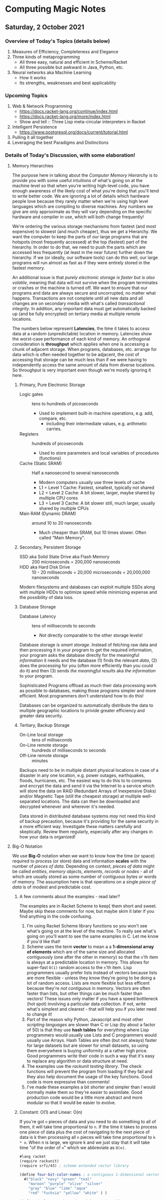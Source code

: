 * Computing Magic Notes

** Saturday, 2 October 2021

*** Overview of Today's Topics (details below)

1. Measures of Efficiency, Completeness and Elegance
2. Three kinds of metaprogramming
   - All three easy, natural and efficient in Scheme/Racket
   - All three possible but awkward in Java, Python, etc.
3. Neural networks aka Machine Learning
   - How it works
   - Its strengths, weaknesses and best applicability

*** Upcoming Topics

1. Web & Network Programming
  - https://docs.racket-lang.org/continue/index.html
  - https://docs.racket-lang.org/more/index.html
  - Show and tell :: Three Lisp meta-circular interpreters in Racket
2. Intelligent Persistence
  - https://www.postgresql.org/docs/current/tutorial.html
3. Pulling it all together
4. Leveraging the best Paradigms and Distinctions

*** Details of Today's Discussion, with some elaboration!

**** Memory Hierarchies

The purpose here in talking about the /Computer Memory Hierarchy/ is to provide
you with some useful intuitions of what's going on at the machine level so that
when you're writing high-level code, you have enough awareness of the likely
cost of what you're doing that you'll tend to write better code. We are ignoring
a lot of details which hardware people love because they rarely matter when
we're using high level languages which are compiling to diverse machines. Any
numbers we give are only approximate as they will vary depending on the specific
hardware and compiler in use, which will both change frequently!

We're ordering the various storage mechanisms from fastest (and most expensive)
to slowest (and much cheaper), thus we get a Hierarchy. We want the computer to
keep the parts of our large programs that are hotspots (most frequently
accessed) at the top (fastest) part of the hierarchy. In order to do that, we
need to push the parts which are accessed less frequently (at least in the near
future) further down the hierarchy. If we (or ideally, our software tools) can
do this well, our large programs will run almost as fast as if they were
entirely stored in the fastest memory.

An additional issue is that /purely electronic storage is faster but is also
volatile/, meaning that data will not survive when the program terminates or
crashes or the machine is turned off. We want to ensure that our programs and
data are always secure and uncorrupted, no matter what happens. Transactions are
not complete until all new data and all changes are on secondary media with
what's called /transactional integrity/. In addition, any important data must get
automatically backed up (and be fully encrypted) on tertiary media at multiple
remote locations.

The numbers below represent *Latencies*, the time it takes to access data at a
random (unpredictable) location in memory. Latencies show the worst-case
performance of each kind of memory. An orthogonal consideration is *throughput*
which applies when one is accessing a chunk of adjacent storage. When programs,
databases, etc. arrange for data which is often needed together to be adjacent,
the cost of accessing that storage can be much less than if we were having to
independently access the same amount of data from diverse locations. So
throughput is very important even though we're mostly ignoring it here.

***** Primary, Pure Electronic Storage

- Logic gates :: tens to hundreds of picoseconds
  - Used to implement built-in machine operations, e.g. add, compare, etc.
    - including their intermediate values, e.g. arithmetic carries.
- Registers :: hundreds of picoseconds
  - Used to store parameters and local variables of procedures (functions)
- Cache (Static SRAM) :: Half a nanosecond to several nanoseconds
  - Modern computers usually use three levels of cache
  - L1 = Level 1 Cache: Fastest, smallest, typically not shared
  - L2 = Level 2 Cache: A bit slower, larger, maybe shared by multiple CPU cores
  - L3 = Level 3 Cache: A bit slower still, much larger, usually shared by multiple CPUs
- Main RAM (Dynamic DRAM) :: around 10 to 20 nanoseconds
  -  Much cheaper than SRAM, but 10 times slower.  Often called "Main Memory".

***** Secondary, Persistent Storage

- SSD aka Solid State Drive aka Flash Memory :: 200 microseconds = 200,000 nanoseconds
- HDD aka Hard Disk Drive :: 10 - 20 milliseconds = 20,000 microseconds = 20,000,000 nanoseconds

Modern filesystems and databases can exploit multiple SSDs along with multiple
HDDs to optimize speed while minimizing expense and the possibility of data
loss.

***** Database Storage

- Database Latency :: tens of milliseconds to seconds
  -  /Not/ directly comparable to the other storage levels!

Database storage is /smart storage/. Instead of fetching raw data and then
processing it in your program to get the required information, your program asks
the database directly for the meaningful /information/ it needs and the database
(1) finds the relevant /data/, (2) does the processing for you (often more
efficiently than you could do it) and then (3) sends /the meaningful results/
aka /the information/ to your program.

Sophisticated Programs offload as much their data processing work as possible to
databases, making those programs simpler and more efficient.  Most programmers
don't understand how to do this!

Databases can be organized to automatically distribute the data to multiple
geographic locations to privide greater efficiency and greater data security.

***** Tertiary, Backup Storage

- On-Line local storage :: tens of milliseconds
- On-Line remote storage :: hundreds of milliseconds to seconds
- Off-Line remote storage :: minutes

Backups need to be in multiple distant physical locations in case of a disaster
in any one location, e.g. power outages, earthquakes, floods, hurricanes, etc.
The easiest way to do this to to compress and encrypt the data and send it via
the Internet to a service which will store the data on RAID (Redundant Arrays of
Inexpensive Disks) and/or Magnetic Tape (still the cheapest storage) at mulitple
well-separated locations. The data can then be downloaded and decrypted whenever
and wherever it's needed.

Data stored in distributed database systems /may/ not need this kind of backup
precaution, because it's providing for the same security in a more efficient
way. Investigate these matters carefully and skeptically. Review them regularly,
especially after any changes in how your data is organized!

**** Big-O Notation

We use *Big-O* notation when we want to know how the time (or space) required to
process (or store) data and information *scales* with the number of /pieces of
data/. Depending on context, /pieces of data/ might be called /entities/,
/memory objects/, /elements/, /records/ or /nodes/ - all of which are usually
stored as some number of contiguous bytes or words of memory. The assumption
here is that operations on a single /piece of data/ is of modest and predictable
cost.

***** A few comments about the examples - read later?

The examples are in Racket Scheme to keep[ them short and sweet. Maybe skip
these comments for now, but maybe skim it later if you find anything in the code
confusing.

1. I'm using Racket Scheme library functions so you won't see what's going on at
   the level of the machine. To really see what's going on you'll want to see
   the same examples in C. Let me know if you'd like that!
2. Scheme uses the term *vector* to mean a a *1-dimensional array of elements*
   which are of the same size and allocated contiguously (one after the other in
   memory) so that the =n='th item is always at a predictable location in
   memory. This allows for super-fast =O(1)= random access to the =n='th item.
   Lisp programmers usually prefer lists instead of vectors because lists are
   more flexible - unless they know they're going to be doing a lot of random
   access. Lists are more flexible but less efficent because they're /not
   contiguous/ in memory. Vectors are often faster than lists, but other things
   can be much faster than vectors! These issues only matter if you have a speed
   bottleneck (hot spot) involving a particular data collection. If not, write
   what's simplest and clearest - that will help you if you later need to change
   it!
3. Part of the reason why Python, Javascript and most other /scripting
   languages/ are slower than C or Lisp (by about a factor of 50) is that they
   use *hash tables* for everything where Lisp programmers would usually use
   Lists and C programmers would usually use Arrays. Hash Tables are often (but
   not always) faster for large datasets but are slower for small datasets, so
   using them everywhere is buying uniformity at a rather high price. Good
   programmers write their code in such a way that it's easy to replace any
   algorithm or data structure at need.
4. The examples use the /rackunit testing library/. The check functions will
   prevent the program from loading if they fail and they also help document the
   usage of the key functions. Good code is more expressive than comments!
5. I've made these examples a bit shorter and simpler than I would normally make
   them so they're easier to assimilate. Good production code would be a little
   more abstract and more modular so that it would be easier to evolve.

***** Constant: O(1) and Linear: O(n)

If you're got =n= pieces of data and you need to do something to all of them, it
will take time proportional to =n=. If the time it takes to process one piece of
data plus the cost of navigating to the next piece of data is k then processing
all =n= pieces will take time proportional to =k * n=. When n is large, we ignore k
and we just stay that it will take time "of the order of =n=" which we abbreviate
as =O(n)=.

#+begin_src scheme
#lang racket
(require rackunit)
(require srfi/43) ; scheme extended vector library

(define four-bit-color-names ; a contiguous 1-dimensional vector
  #("black" "navy" "green" "teal"
    "maroon" "purple" "olive" "silver"
    "gray" "blue" "lime" "aqua"
    "red" "fuchsia" "yellow" "white" ) )

(define (color-name-by-code code) ; O(1) small k -- super cheap!
  (vector-ref four-bit-color-names code) )

(check-equal? "black" (color-name-by-code 0))
(check-equal? "white" (color-name-by-code 15))
(check-exn exn:fail? (λ () (color-name-by-code -1)))
(check-exn exn:fail? (λ () (color-name-by-code 16)))

(define (color-code-by-name-linear name) ; O(n) small k -- not so cheap!
  (vector-index (λ (color) (equal? color name)) four-bit-color-names) )

(check-equal? 0 (color-code-by-name-linear "black"))
(check-equal? 15 (color-code-by-name-linear "white"))
(check-pred false? (color-code-by-name-linear "hello"))
#+end_src

If =n= = 1000 and you are trying to find a particular piece of data and you know
it's in there, on the average you'll need to look at =n/2= = 500 of the pieces,
but this is still proportional to n so we say it still =O(n)=.

***** Sorted Array: O(log n)

If the data is n a sorted array we can ue binary search to find thing, like when
you are looking something up in a dictionary. In each step you cut the remaining
possibilities in half.

#+begin_src scheme
; continuing from last example ...

;; Now let's create a vector of pairs, sorted by the codes

(define four-bit-color-pairs-by-code ; vector of (name . code) pairs
   (vector-map (λ (i x) (cons x i)) four-bit-color-names) )

;; Now one with the same pairs but sorted by the names

(define four-bit-color-pairs-by-name ; vector of (name . code) pairs
  (vector-sort four-bit-color-pairs-by-code string<? #:key car) )

(define (color-pair-by-name:log name) ; O(log n) smallish k
  (let ([index (vector-binary-search
                four-bit-color-pairs-by-name
                name
                (λ (color-code-pair string2)
                  (let ( [string1 (car color-code-pair)] )
                    (if (string<? string1 string2) -1 (if (string=? string1 string2) 0 1)) ) ) ) ])
    (and index (vector-ref four-bit-color-pairs-by-name index)) ) )

(check-equal? '("black" . 0) (color-pair-by-name:log "black"))
(check-equal? '("white" . 15) (color-pair-by-name:log "white"))
(check-pred false? (color-pair-by-name:log "hello"))
#+end_src

Well, that seems to be better!
| *number of items* | *cost of lookup* |
| =n=               | =O(log n)=       |
|-------------------+------------------|
| one thousand      | 10 * k           |
| one million       | 20 * k           |
| one billion       | 30 * k           |

Looking good! However, if you've only got a handful of values, or if you can put
the values that are most frequently wanted at the front, a linear search could be faster!

And: if new data arrives frequently you'll have to resort the array!

| *size of array* | *cost of sorting it* |
| =n=             | =O(n⋅log n)=       |
|-----------------+----------------------|
| one thousand    | 10 * 1000 * k        |
| one million     | 20 * 1000000 * k     |
| one billion     | 30 * 1000000000 * k  |

You need to have exponentially more lookups between resorts to pay for the cost
of the resorts!

There is a large family of tree data structures which can help you out if you
have new data arriving frequently and/or old data which frequently needs to be
dropped and you want to keep everything O(log n). We didn't get into that family
today.

***** Hashing: O(1) but higher k

Finally, the technique used nearly everywhere by Python, Javascript and most
other "scripting" languages: hashing and *hash tables*. You need a hash function
which converts a key value, e.g. the name of something, and crunches it down
into an integer between =0= an =2 * n=. You then create an array of size =2 *
n=. You store each of your items in the array at location =hash[item]=. If you
can come up with a hash function which is (1) fast to compute and (2) rarely
produces the same value for different data, you can (3) get *great
performance* - but watch out for those two caveats! Most scripting languages and
even modern Lisps will write a hash function for you, for free! If your
performance is terrible, it's sometimes the fault of that free hash function not
doing a good job!

#+begin_src scheme
; continuing from last example ...

;; Finally, let's build a hash table from the same data
;; make-hash expects the data as a list of pairs
;; it will store it via a hash based on the car of the pairs

(define four-bit-color-pairs-hashed-by-name
  (make-hash (vector->list four-bit-color-pairs-by-code)) )


(define (color-pair-by-name:hash name) ; O(1) medium k
  (hash-ref four-bit-color-pairs-hashed-by-name name #f) ) ; return #f on failure

(check-equal? 0 (color-pair-by-name:hash "black"))
(check-equal? 15 (color-pair-by-name:hash "white"))
(check-pred false? (color-pair-by-name:hash "hello"))
#+end_src

**** Three kinds of metaprogramming

It's easy to miss the power of metaprogramming in this decent but facile defintion:
#+begin_quote
Metaprogramming in the large is the technique of writing general programs which
write (often larger and more complex) specialized programs according to
specifications. Metaprogramming in the small often invoves small functions which
return specialized functions according to specifications provided as parameters.
#+end_quote

Metaprogramming is often confused with the /very bad idea/ of self-modifying
code. Modern computer systems consider self-modifying code to be an error and
are designed to make it impossible! If you would like an expanded discussion of
this matter, ask!

A fun warmup for metaprogramming is writing [[https://en.m.wikipedia.org/wiki/Quine_(computing)][quines]], but most quines, including
the heroic PolyQuines in [[https://www.youtube.com/watch?v=6avJHaC3C2U][The Art of Code]] do not demonstrate very good
metaprogramming.  They are forced rather than natural.

There are three common kinds of metaprogramming:

1. Writing a script or program which reads in some data and then writes a new
   script or program which you can run later. Compilers are a spectacular
   example of this kind of metaprogramming. So are the horribly complex but
   powerful [[https://www.gnu.org/software/automake/manual/html_node/Autotools-Introduction.html][GNU Autotools]] which are used to configure many complex software
   systems before building and installing them. This technique is /heavyweight/
   as it involves (1) running program or script (A) which performs I/O reading
   the specifications (usually from a file) and writing the new script or
   program (typically to another file) and then arranges for the resulting
   output file to be set up for execution at the appropriate time. In addition
   to the I/O overhead, the specifications have to be parsed and verified and
   the code which is generated will need to be parsed, verified and translated
   (compiled or interpreted) into machine language. We're talking massive
   overhead. Even on today's computers this is something which often takes many
   minutes to run, or longer.
2. All scripting languages and many compiled languages have the ability to
   dynamically parse and execute code which is in the form of a data structure
   in memory. In most languages this will simply be a string, but in homoiconic
   languages such as Lisp and Prolog we can use symbolic expressions to more
   naturally express desired code and reduce syntax errors. This means we can
   have functions output such strings or symbolic expressions into memory and
   then tell a built-in compiler or interpreter to immediately parse and
   translate them into efficient code which can be run immediately or at a later
   time. This is a similar but somewhat more lightweight version of the first
   method. It still has a lot of overhead as the strings or symbolic expressions
   have to be analyzed, verified and translated before they can be run.
3. Languages which have lambda functions can do a much more efficient and
   natural form of metaprogramming. For a long time only Lisps had Lambda
   Functions, but various kinds of (usually functionally restricted) Lambda
   Functions have been added in newer versions of popular languages such as
   Python, Java, Javascript, Microsoft Excel, etc. An ordinary function can
   simply return a Lambda Function which can then be immediately excuted if
   suitable prameters are already available, or it can be bound to a name for
   (re)use later in the program. In Lisp /all Functions are Lambda functions/
   and in Lisp, Functions are first class objects which can be sent over network
   channels to be excuted remotely, stored in databases and files, etc. When
   Lambda Functions are fully integrated into the compiler, as they are in Lisp,
   they don't require any new parsing or analysis - they are almost instantly
   available as machine code and they're just as reliable and efficient as any
   other functions.

So how does this show up in Quines?

**** QUines using the Heavyweight Method 

This C example is typical of the lot. It outputs it's source code to the screen.
But a C program written to the screen cannot be run unless a human redirects the
output to a file with a suitable name, compiles that file to a suitable
executable file and arranges it to be run. It also outputs its source as a
single very long line. It's clumsy and incomplete.  We are not impressed!


#+begin_src C
#include <stdio.h>
int main(){
  char*c="#include <stdio.h>%cint main(){char*c=%c%s%c;printf(c,10,34,c,34,10);return 0;}%c";
  printf(c,10,34,c,34,10);
  return 0;
}
#+end_src

Here's a more complete Quine written in Python:

#+begin_src python
#!/usr/bin/python

import os, sys, time, uuid

# get self code
self_content = file(sys.argv[0]).read()

while True:
    # wait 10 seconds
    time.sleep(10)
    
    # create unique filename
    dupe = "%s.py" % uuid.uuid4()
    
    # open and write to the copy
    copy = open(dupe, "w")
    copy.write(self_content)
    copy.close()    
    
    # make the copy executable and execute
    os.chmod(dupe, 0755)
    os.system("./%s &" % dupe)
#+end_src

It successfully writes itself out as a new Python script with suitable
permissions. Still pretty clumsy, though!

**** QUines using the Data Structure Method 

#+begin_src python
var = "print('var = ', repr(var), '\\neval(var)')"
eval(var)
#+end_src

This Python quine is create a string which has to be reparsed and translated to
Python intermediate code on each iteration. It should get credit, though, for
including an explicit call to eval!

#+begin_src scheme
((lambda (a) (list a (list 'quote a)))'(lambda (a) (list a (list 'quote a))))
#+end_src

This Scheme quine reduces the parsing overhead but still needs to be translated
into intermediate or machine code each time. It also failes to show how that
would be done since it doesn't generate the required call to eval.

**** Quines using Lambda Functions, sort of

#+begin_src javascript
(f=_=>`(f=${f})()`)()
#+end_src

Requires JavaScript version EcmaScript 6 or later, but is quite elegant. The
Lambda syntax is the => operator. There are limitations preventing => from being
used as flexibly as traditional JavaScript functions, though. And I'm thinking
that what's in the quotes is going to have to be reparsed and reanalyzed every
time.

#+begin_src python
print((lambda x:f"{x}{x,})")('print((lambda x:f"{x}{x,})")',))
#+end_src

Uses Lambda - but then needs to put most of the code in a string and trick the
Python interpreter to reparse it as code. This is using method 2, not method 3.
I'd be interested to see if Python can do a decent quine using a Lambda Function
without putting any of the code in a string!

**** Quines actually using Lambda Functions!

Here is our first complete quine:

#+begin_src scheme
(lambda (f) (f f)) (lambda (f) (f f)))
#+end_src

Nothing is quoted so the whole thing gets compiled to machine code. But doesn't
it need to be passed to =eval= to keep running? Nope, it /swallows its own tail/
creating an infinite chain of generating itself and then executing itself! If we
had a criterion for when it should be executed, e.g. when the user presses a
certain button, or at a certain time, or when data arrives on a network socket,
we could add those external conditions without too much trouble.

The key thing here is that this lovely function f (which is called the /least
fixedpoint/ in the lambda calculus) can be completely compiled to machine code
so there's no special overhead at runtime as it regenerates its form and its
execution without limit!

So what does this look like in practical metaprogramming code?

**** Metaprogramming naturally using Lambda Functions!

[[https://docs.racket-lang.org/quick/][Quick: An Introduction to Racket with Pictures]] has a simple but practical
example of metaprogramming. So simple and natural that you could easily miss its
vast significance:

#+begin_src racket
#lang slideshow
(define (rgb-maker mk)
  (lambda (sz)
    (vc-append (colorize (mk sz) "red")
               (colorize (mk sz) "green")
               (colorize (mk sz) "blue"))))
#+end_src

which takes as a parameter any function =mk= which can draw a picture of a
specified size and returns a new function which given a size =sz= will draw
three =mk= pictures of size =sz= in a neat verticle stack with colorization.

This shows the secret of extreme modularitly. The =mk= function does not need to
know how or when or how many times its being called or what fancy things are
being done the pictures it generates. The =rgb-maker= function has no need to
know anything about the =mk= function other than that it requires a size and
will return a picture.

Companies which have been using computers for a long time generally have
millions of lines of computer code containing massive redundancy, yet no one
dares simplify anything because the redundance was caused by programmers using
copy and paste followed by subtle manual edits so none of the almost-identical
sections of code can be replaced by a single generic function.

It would save companies massive amounts of money they currently spend on
software maintenance (remember the Y2K problem?) if they were to have most of
their code autogenerated. They should be particularly interested in using modern
/SQL Databases/ which can autogenerate most of the data processing code in their
ancient Cobol programs!

Towards the end of the extraordinary (and now free) book [[https://en.wikipedia.org/wiki/Structure_and_Interpretation_of_Computer_Programs][Structure and
Interpretation of Computer Programs]] the authors show how to write a Scheme
program which can generate the hardware design of a computer which can run your
programs. When the authors sent the output of that program to the Mosis Fab in
San Jose, they got back an IC chip which was as powerful as million-dollar
computers of that era. And it worked perfectly the first time because it was
generated by Scheme functions based on the principles of VLSI circuit design. If
you were to then run that program on that new chip to generate that program to
generate another such chip - that would be an awesome quine!!!

**** Machine Learning aka Neural Networks

The modern technique that goes by such names as Machine Learning and Neural
Networks is based on the [[https://en.wikipedia.org/wiki/Backpropagation][Backpropagation]] algorithm which was a breakthrough
discovery at the Cognitive Science Laboratory at UCSD in 1986 when I was a
graduate student in that laboratory. It's discovery is credited to my advisor
Professon David Rumelhart and my colleage Geoffrey Hinton who was doing a
post-doc in our lab at the time. It was a truly exciting breakthrough. It was
also a disaster for the field of Artificial Intelligence as whole.

Machine Learning is truly a valuable technique. It is a powerful pattern
matching engine which can solve many difficult problems, as long as they do not
require any actual understading, e.g. any form of [[https://en.wikipedia.org/wiki/Knowledge_representation_and_reasoning][Knowledge representation and
reasoning]]. It is properly at the heart of a number of Artificial Intelligence
applications which do not need to truly understand their tasks. It can also add
power when used in combination with other [[https://en.wikipedia.org/wiki/Artificial_intelligence][Artificial Intelligence Technologies]].
It has been a disaster for the field as a whole because it has become a cult and
is being touted as a panacea. Gullible people are being informed that Machine
Learning can always substitute for actual understanding or that understanding
will mysteriously /emerge/ from the neural networks. Alas, it doesn't work that
way! Machine Learning systems are extremely narrow and very difficult to inspect
and verify. For most tasks they need to be integrated with more traditional
techniques which actually model what's going on in the domain and check that the
pattern matching generated by the neural networks makes sense. If you'd like to
learn more about this I recommend the easy-to-read popularization [[https://www.goodreads.com/book/show/43999120-rebooting-ai][Rebooting AI:
Building Artificial Intelligence We Can Trust]].

If you continue with the Computing Magic curriculum you will find yourself able
to use multiple Artificial Intelligence technologies where they are best suited
and flexibly combine them for extraordinary power.

